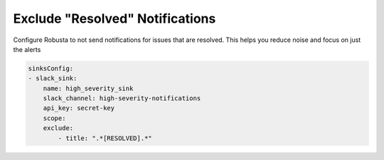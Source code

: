 Exclude "Resolved" Notifications
===================================

Configure Robusta to not send notifications for issues that are resolved. This helps you reduce noise and focus on just the alerts 

.. code-block:: yaml

    sinksConfig:
    - slack_sink:
        name: high_severity_sink
        slack_channel: high-severity-notifications
        api_key: secret-key
        scope:
        exclude:
            - title: ".*[RESOLVED].*"